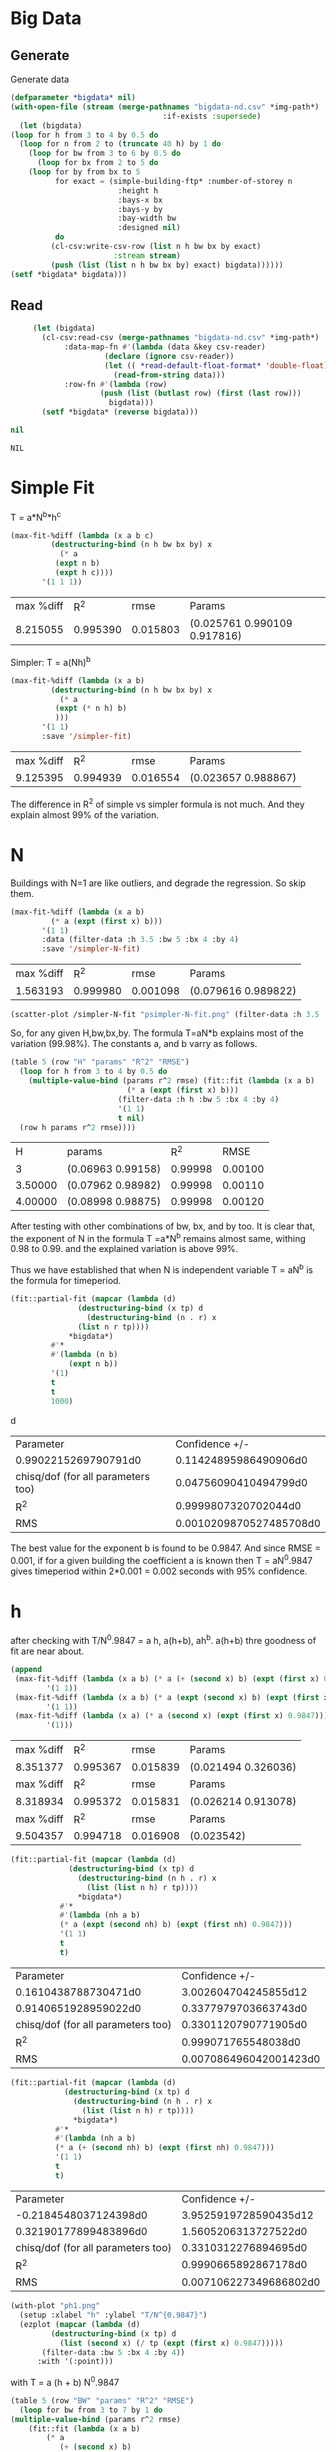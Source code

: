 * Big Data 
** Generate 
 Generate data 
  #+begin_src lisp  :results silent  :exports code  
    (defparameter *bigdata* nil)
    (with-open-file (stream (merge-pathnames "bigdata-nd.csv" *img-path*) :direction :output
									  :if-exists :supersede)
      (let (bigdata)
	(loop for h from 3 to 4 by 0.5 do 
	  (loop for n from 2 to (truncate 40 h) by 1 do
	    (loop for bw from 3 to 6 by 0.5 do 
	      (loop for bx from 2 to 5 do
		(loop for by from bx to 5 
		      for exact = (simple-building-ftp* :number-of-storey n
							:height h
							:bays-x bx
							:bays-y by
							:bay-width bw
							:designed nil)
		      do 
			 (cl-csv:write-csv-row (list n h bw bx by exact)
					       :stream stream)
			 (push (list (list n h bw bx by) exact) bigdata))))))
	(setf *bigdata* bigdata)))

    #+end_src

** Read
   #+begin_src lisp :exports both
     (let (bigdata)
       (cl-csv:read-csv (merge-pathnames "bigdata-nd.csv" *img-path*)
			:data-map-fn #'(lambda (data &key csv-reader)
					 (declare (ignore csv-reader))
					 (let (( *read-default-float-format* 'double-float))
					   (read-from-string data)))
			:row-fn #'(lambda (row)
				    (push (list (butlast row) (first (last row)))
					  bigdata)))
       (setf *bigdata* (reverse bigdata)))

nil
   #+end_src  

   #+RESULTS:
   : NIL

* Simple Fit
  T = a*N^b*h^c 
  #+Name: simpleFit 
  #+begin_src lisp  :exports both
    (max-fit-%diff (lambda (x a b c)
		     (destructuring-bind (n h bw bx by) x
		       (* a
			  (expt n b)
			  (expt h c))))
		   '(1 1 1))
  #+end_src

  #+RESULTS: simpleFit
  | max %diff |      R^2 |     rmse | Params                       |
  |  8.215055 | 0.995390 | 0.015803 | (0.025761 0.990109 0.917816) |

  Simpler: T = a(Nh)^b
  #+begin_src lisp  :exports both
    (max-fit-%diff (lambda (x a b)
		     (destructuring-bind (n h bw bx by) x
		       (* a
			  (expt (* n h) b)
			  )))
		   '(1 1)
		   :save '/simpler-fit)
  #+end_src

  #+RESULTS:
  | max %diff |      R^2 |     rmse | Params              |
  |  9.125395 | 0.994939 | 0.016554 | (0.023657 0.988867) |

  The difference in R^2 of simple vs simpler formula is not much. And they explain almost 99% of the variation.

* N
  Buildings with N=1 are like outliers, and degrade the regression.  So skip them.
  #+begin_src lisp :exports both
    (max-fit-%diff (lambda (x a b)
		     (* a (expt (first x) b)))
		   '(1 1)
		   :data (filter-data :h 3.5 :bw 5 :bx 4 :by 4)
		   :save '/simpler-N-fit)
  #+end_src

  #+RESULTS:
  | max %diff |      R^2 |     rmse | Params              |
  |  1.563193 | 0.999980 | 0.001098 | (0.079616 0.989822) |

  #+begin_src lisp :results file  :exports both
     (scatter-plot /simpler-N-fit "psimpler-N-fit.png" (filter-data :h 3.5 :bw 5 :bx 4 :by 4))
  #+end_src

  #+RESULTS:
  [[file:./img/psimpler-N-fit.png]]

  So, for any given H,bw,bx,by. The formula T=aN*b explains most of the variation (99.98%).
  The constants a, and b varry as follows.
  #+begin_src lisp  :exports both
    (table 5 (row "H" "params" "R^2" "RMSE")
      (loop for h from 3 to 4 by 0.5 do
	    (multiple-value-bind (params r^2 rmse) (fit::fit (lambda (x a b)
							  (* a (expt (first x) b)))
							(filter-data :h h :bw 5 :bx 4 :by 4)
							'(1 1)
							t nil)
	  (row h params r^2 rmse))))
  #+end_src

  #+RESULTS:
  |       H | params            |     R^2 |    RMSE |
  |       3 | (0.06963 0.99158) | 0.99998 | 0.00100 |
  | 3.50000 | (0.07962 0.98982) | 0.99998 | 0.00110 |
  | 4.00000 | (0.08998 0.98875) | 0.99998 | 0.00120 |

After testing with other combinations of bw, bx, and by too. It is clear that, the exponent of N in the formula T =a*N^b remains almost same, withing 0.98 to 0.99. and the explained variation is above 99%.


Thus we have established that when N is independent variable T = aN^b is the formula for timeperiod.  
#+begin_src lisp  :exports both
  (fit::partial-fit (mapcar (lambda (d)
			     (destructuring-bind (x tp) d
			       (destructuring-bind (n . r) x
				 (list n r tp))))
			   ,*bigdata*)
		   #'*
		   #'(lambda (n b)
		       (expt n b))
		   '(1)
		   t
		   t
		   1000)
#+end_src
d
#+RESULTS:
| Parameter                          |          Confidence +/- |
| 0.9902215269790791d0               |   0.11424895986490906d0 |
| chisq/dof (for all parameters too) |   0.04756090410494799d0 |
| R^2                                |    0.9999807320702044d0 |
| RMS                                | 0.0010209870527485708d0 |

The best value for the exponent b is found to be 0.9847.
And since RMSE = 0.001, if for a given building the coefficient a is known then T = aN^0.9847 gives timeperiod within 2*0.001 = 0.002 seconds with 95% confidence. 

* h
  after checking with T/N^0.9847 = a h, a(h+b), ah^b. a(h+b) thre goodness of fit are near about. 
  #+begin_src lisp  :exports both
    (append
     (max-fit-%diff (lambda (x a b) (* a (+ (second x) b) (expt (first x) 0.9847)))
		    '(1 1))
     (max-fit-%diff (lambda (x a b) (* a (expt (second x) b) (expt (first x) 0.9847)))
		    '(1 1))
     (max-fit-%diff (lambda (x a) (* a (second x) (expt (first x) 0.9847)))
		    '(1)))

  #+end_src

  #+RESULTS:
  | max %diff |      R^2 |     rmse | Params              |
  |  8.351377 | 0.995367 | 0.015839 | (0.021494 0.326036) |
  | max %diff |      R^2 |     rmse | Params              |
  |  8.318934 | 0.995372 | 0.015831 | (0.026214 0.913078) |
  | max %diff |      R^2 |     rmse | Params              |
  |  9.504357 | 0.994718 | 0.016908 | (0.023542)          |

  #+begin_src lisp :exports both
    (fit::partial-fit (mapcar (lambda (d)
				 (destructuring-bind (x tp) d
				   (destructuring-bind (n h . r) x
				     (list (list n h) r tp))))
			       *bigdata*)
		       #'*
		       #'(lambda (nh a b)
			   (* a (expt (second nh) b) (expt (first nh) 0.9847)))
		       '(1 1)
		       t
		       t)
  #+end_src

  #+RESULTS:
  | Parameter                          |         Confidence +/- |
  | 0.1610438788730471d0               |   3.002604704245855d12 |
  | 0.9140651928959022d0               |   0.3377979703663743d0 |
  | chisq/dof (for all parameters too) |   0.3301120790771905d0 |
  | R^2                                |    0.999071765548038d0 |
  | RMS                                | 0.007086496042001423d0 |

  #+begin_src lisp  :exports both
    (fit::partial-fit (mapcar (lambda (d)
				(destructuring-bind (x tp) d
				  (destructuring-bind (n h . r) x
				    (list (list n h) r tp))))
			      ,*bigdata*)
		      #'*
		      #'(lambda (nh a b)
			  (* a (+ (second nh) b) (expt (first nh) 0.9847)))
		      '(1 1)
		      t
		      t)
  #+end_src

  #+RESULTS:
  | Parameter                          |         Confidence +/- |
  | -0.2184548037124398d0              |  3.9525919728590435d12 |
  | 0.32190177899483896d0              |   1.5605206313727522d0 |
  | chisq/dof (for all parameters too) |   0.3310312276894695d0 |
  | R^2                                |   0.9990665892867178d0 |
  | RMS                                | 0.007106227349686802d0 |
  
  #+begin_src lisp :results file  :exports both
    (with-plot "ph1.png"
      (setup :xlabel "h" :ylabel "T/N^{0.9847}")
      (ezplot (mapcar (lambda (d)
		     (destructuring-bind (x tp) d
		       (list (second x) (/ tp (expt (first x) 0.9847)))))
		   (filter-data :bw 5 :bx 4 :by 4))
	      :with '(:point)))
  #+end_src

  #+RESULTS:
  [[file:./img/ph1.png]]

  with T = a (h + b) N^0.9847
  #+begin_src lisp  :exports both
    (table 5 (row "BW" "params" "R^2" "RMSE")
      (loop for bw from 3 to 7 by 1 do
	(multiple-value-bind (params r^2 rmse)
	    (fit::fit (lambda (x a b)
			(* a
			   (+ (second x) b)
			   (expt (first x) 0.9847)))
		      (filter-data :bw bw :bx 2  :by 2)
		      '(1 1)
		      t nil)
	  (row bw params r^2 rmse))))
  #+end_src

  #+RESULTS:
  |      BW | params             |     R^2 |    RMSE |
  | 3.00000 | (0.02131 0.47153)  | 0.99948 | 0.04185 |
  | 4.00000 | (0.02432 -0.06094) | 0.99995 | 0.01328 |
  | 5.00000 | (0.02003 0.56685)  | 0.99996 | 0.01130 |
  | 6.00000 | (0.01739 1.16420)  | 0.99996 | 0.01052 |
  | 7.00000 | (0.01566 1.71743)  | 0.99997 | 0.01034 |
  a and b both change with BW, but a changes less with bx,by.
  
  with T = a h^b N^0.9847
  #+begin_src lisp  :exports both
    (table 5 (row "BW" "params" "R^2" "RMSE")
      (loop for bw from 3 to 7 by 1 do
	(multiple-value-bind (params r^2 rmse)
	    (fit::fit (lambda (x a b)
			(* a
			   (expt (second x) b)
			   (expt (first x) 0.9847)))
		      (filter-data :bw bw :bx 4 :by 4)
		      '(1 1)
		      t nil)
	  (row bw params r^2 rmse))))
  #+end_src

  #+RESULTS:
  |      BW | params            |     R^2 |    RMSE |
  | 3.00000 | (0.02570 0.92491) | 0.99954 | 0.03822 |
  | 4.00000 | (0.02148 1.05546) | 0.99995 | 0.01218 |
  | 5.00000 | (0.02556 0.89372) | 0.99995 | 0.01165 |
  | 6.00000 | (0.02923 0.78040) | 0.99996 | 0.01119 |
  | 7.00000 | (0.03253 0.69859) | 0.99996 | 0.01092 |

  both changes with BW, and also both change only slightly with bx by 

  #+begin_src lisp  :exports both
    (table 5 (row "BW" "params" "R^2" "RMSE")
      (loop for bw from 3 to 7 by 1 do
	(multiple-value-bind (params r^2 rmse)
	    (fit::fit (lambda (x a b)
			(* a
			   (expt (second x) b)
			   (expt (first x) 0.9847)))
		      (filter-data :bw bw)
		      '(1 1)
		      t nil)
	  (row bw params r^2 rmse))))

  #+end_src

  #+RESULTS:
  |      BW | params            |     R^2 |    RMSE |
  | 3.00000 | (0.02771 0.89657) | 0.99753 | 0.29162 |
  | 4.00000 | (0.02308 1.03250) | 0.99765 | 0.28074 |
  | 5.00000 | (0.02751 0.87161) | 0.99739 | 0.28853 |
  | 6.00000 | (0.03153 0.75914) | 0.99717 | 0.29958 |
  | 7.00000 | (0.03513 0.67813) | 0.99698 | 0.31248 |

  #+begin_src lisp  :exports both
    (max-fit-%diff (lambda (x a b)
		     (* a
			(expt (second x) b)
			(expt (first x) 0.9847)))
		   '(1 1)
		   :save '/simpler-h-fit)
  #+end_src

  #+RESULTS:
  | max %diff |      R^2 |     rmse | Params              |
  |  8.318934 | 0.995372 | 0.015831 | (0.026214 0.913078) |

* Bwx and Bwy 
  #+begin_src lisp  :exports both
  #+end_src

  #+RESULTS:
  : ASYM-SIMPLE-BUILDING

 #+begin_src lisp  :exports code
   (table 10
     (loop for bwx from 3 to 6.01 by 0.2 do 
       (loop for bwy from 3 to 6.01 by 0.2
	     for tp = (asym-building-ftp* :number-of-storey 4
					  :height 3
					  :bays-x 5 
					  :bays-y 5 
					  :bay-width (list bwx bwy)
					  :strut t
					  :designed t
					  :typical t)
	   do (row bwx bwy tp))))
  #+end_src
 #+Name: bwbw
  #+RESULTS:
  |            3 |            3 | 0.2590209203 |
  |            3 | 3.2000000000 | 0.2633407985 |
  |            3 | 3.4000000000 | 0.2692797769 |
  |            3 | 3.6000001000 | 0.2760656935 |
  |            3 | 3.8000002000 | 0.2817420813 |
  |            3 | 4.0000000000 | 0.2873063417 |
  |            3 | 4.2000000000 | 0.2927648701 |
  |            3 | 4.3999996000 | 0.2981234677 |
  |            3 | 4.5999994000 | 0.3111440793 |
  |            3 | 4.7999990000 | 0.3165189595 |
  |            3 | 4.9999990000 | 0.3218040796 |
  |            3 | 5.1999990000 | 0.3024091269 |
  |            3 | 5.3999987000 | 0.3070839166 |
  |            3 | 5.5999985000 | 0.3135853820 |
  |            3 | 5.7999983000 | 0.3181367657 |
  |            3 | 5.9999980000 | 0.3226239426 |
  | 3.2000000000 |            3 | 0.2649899357 |
  | 3.2000000000 | 3.2000000000 | 0.2581038033 |
  | 3.2000000000 | 3.4000000000 | 0.2614316160 |
  | 3.2000000000 | 3.6000001000 | 0.2680208780 |
  | 3.2000000000 | 3.8000002000 | 0.2735018592 |
  | 3.2000000000 | 4.0000000000 | 0.2788751398 |
  | 3.2000000000 | 4.2000000000 | 0.2841468315 |
  | 3.2000000000 | 4.3999996000 | 0.2893224811 |
  | 3.2000000000 | 4.5999994000 | 0.3021423602 |
  | 3.2000000000 | 4.7999990000 | 0.3073402801 |
  | 3.2000000000 | 4.9999990000 | 0.3124517402 |
  | 3.2000000000 | 5.1999990000 | 0.2957737616 |
  | 3.2000000000 | 5.3999987000 | 0.3003290231 |
  | 3.2000000000 | 5.5999985000 | 0.3066339594 |
  | 3.2000000000 | 5.7999983000 | 0.3110673754 |
  | 3.2000000000 | 5.9999980000 | 0.3154384820 |
  | 3.4000000000 |            3 | 0.2709661061 |
  | 3.4000000000 | 3.2000000000 | 0.2638937429 |
  | 3.4000000000 | 3.4000000000 | 0.2563296296 |
  | 3.4000000000 | 3.6000001000 | 0.2602943526 |
  | 3.4000000000 | 3.8000002000 | 0.2655906840 |
  | 3.4000000000 | 4.0000000000 | 0.2707834445 |
  | 3.4000000000 | 4.2000000000 | 0.2758784840 |
  | 3.4000000000 | 4.3999996000 | 0.2808811140 |
  | 3.4000000000 | 4.5999994000 | 0.2934973425 |
  | 3.4000000000 | 4.7999990000 | 0.2985274693 |
  | 3.4000000000 | 4.9999990000 | 0.3034742331 |
  | 3.4000000000 | 5.1999990000 | 0.2886060163 |
  | 3.4000000000 | 5.3999987000 | 0.2930357175 |
  | 3.4000000000 | 5.5999985000 | 0.2991433040 |
  | 3.4000000000 | 5.7999983000 | 0.3034531265 |
  | 3.4000000000 | 5.9999980000 | 0.3077025848 |
  | 3.6000001000 |            3 | 0.2778050311 |
  | 3.6000001000 | 3.2000000000 | 0.2705582338 |
  | 3.6000001000 | 3.4000000000 | 0.2628126816 |
  | 3.6000001000 | 3.6000001000 | 0.2559996480 |
  | 3.6000001000 | 3.8000002000 | 0.2586370322 |
  | 3.6000001000 | 4.0000000000 | 0.2636713880 |
  | 3.6000001000 | 4.2000000000 | 0.2686114093 |
  | 3.6000001000 | 4.3999996000 | 0.2734622019 |
  | 3.6000001000 | 4.5999994000 | 0.2859044741 |
  | 3.6000001000 | 4.7999990000 | 0.2907874144 |
  | 3.6000001000 | 4.9999990000 | 0.2955897034 |
  | 3.6000001000 | 5.1999990000 | 0.2821957805 |
  | 3.6000001000 | 5.3999987000 | 0.2865134456 |
  | 3.6000001000 | 5.5999985000 | 0.2924519502 |
  | 3.6000001000 | 5.7999983000 | 0.2966515977 |
  | 3.6000001000 | 5.9999980000 | 0.3007926111 |
  | 3.8000002000 |            3 | 0.2835171827 |
  | 3.8000002000 | 3.2000000000 | 0.2760911035 |
  | 3.8000002000 | 3.4000000000 | 0.2681602547 |
  | 3.8000002000 | 3.6000001000 | 0.2611845316 |
  | 3.8000002000 | 3.8000002000 | 0.2550244814 |
  | 3.8000002000 | 4.0000000000 | 0.2573946786 |
  | 3.8000002000 | 4.2000000000 | 0.2621980215 |
  | 3.8000002000 | 4.3999996000 | 0.2669149357 |
  | 3.8000002000 | 4.5999994000 | 0.2792071874 |
  | 3.8000002000 | 4.7999990000 | 0.2839603978 |
  | 3.8000002000 | 4.9999990000 | 0.2886353442 |
  | 3.8000002000 | 5.1999990000 | 0.2764561701 |
  | 3.8000002000 | 5.3999987000 | 0.2806736739 |
  | 3.8000002000 | 5.5999985000 | 0.2864658236 |
  | 3.8000002000 | 5.7999983000 | 0.2905670429 |
  | 3.8000002000 | 5.9999980000 | 0.2946111710 |
  | 4.0000000000 |            3 | 0.2891165004 |
  | 4.0000000000 | 3.2000000000 | 0.2815152529 |
  | 4.0000000000 | 3.4000000000 | 0.2734032547 |
  | 4.0000000000 | 3.6000001000 | 0.2662684744 |
  | 4.0000000000 | 3.8000002000 | 0.2599681158 |
  | 4.0000000000 | 4.0000000000 | 0.2543806623 |
  | 4.0000000000 | 4.2000000000 | 0.2565131205 |
  | 4.0000000000 | 4.3999996000 | 0.2611114160 |
  | 4.0000000000 | 4.5999994000 | 0.2732731184 |
  | 4.0000000000 | 4.7999990000 | 0.2779114220 |
  | 4.0000000000 | 4.9999990000 | 0.2824735740 |
  | 4.0000000000 | 5.1999990000 | 0.2713062191 |
  | 4.0000000000 | 5.3999987000 | 0.2754339390 |
  | 4.0000000000 | 5.5999985000 | 0.2810981593 |
  | 4.0000000000 | 5.7999983000 | 0.2851111923 |
  | 4.0000000000 | 5.9999980000 | 0.2890685148 |
  | 4.2000000000 |            3 | 0.2946094200 |
  | 4.2000000000 | 3.2000000000 | 0.2868368518 |
  | 4.2000000000 | 3.4000000000 | 0.2785475884 |
  | 4.2000000000 | 3.6000001000 | 0.2712571534 |
  | 4.2000000000 | 3.8000002000 | 0.2648194826 |
  | 4.2000000000 | 4.0000000000 | 0.2591103166 |
  | 4.2000000000 | 4.2000000000 | 0.2540247991 |
  | 4.2000000000 | 4.3999996000 | 0.2559439707 |
  | 4.2000000000 | 4.5999994000 | 0.2679911083 |
  | 4.2000000000 | 4.7999990000 | 0.2725271343 |
  | 4.2000000000 | 4.9999990000 | 0.2769888881 |
  | 4.2000000000 | 5.1999990000 | 0.2666729738 |
  | 4.2000000000 | 5.3999987000 | 0.2707199618 |
  | 4.2000000000 | 5.5999985000 | 0.2762713291 |
  | 4.2000000000 | 5.7999983000 | 0.2802050935 |
  | 4.2000000000 | 5.9999980000 | 0.2840843873 |
  | 4.3999996000 |            3 | 0.3000017792 |
  | 4.3999996000 | 3.2000000000 | 0.2920614993 |
  | 4.3999996000 | 3.4000000000 | 0.2835986185 |
  | 4.3999996000 | 3.6000001000 | 0.2761557250 |
  | 4.3999996000 | 3.8000002000 | 0.2695835566 |
  | 4.3999996000 | 4.0000000000 | 0.2637551699 |
  | 4.3999996000 | 4.2000000000 | 0.2585634660 |
  | 4.3999996000 | 4.3999996000 | 0.2539184446 |
  | 4.3999996000 | 4.5999994000 | 0.2632680843 |
  | 4.3999996000 | 4.7999990000 | 0.2677126372 |
  | 4.3999996000 | 4.9999990000 | 0.2720845980 |
  | 4.3999996000 | 5.1999990000 | 0.2624920174 |
  | 4.3999996000 | 5.3999987000 | 0.2664661697 |
  | 4.3999996000 | 5.5999985000 | 0.2719171390 |
  | 4.3999996000 | 5.7999983000 | 0.2757794030 |
  | 4.3999996000 | 5.9999980000 | 0.2795883140 |
  | 4.5999994000 |            3 | 0.3131122550 |
  | 4.5999994000 | 3.2000000000 | 0.3050125484 |
  | 4.5999994000 | 3.4000000000 | 0.2963452627 |
  | 4.5999994000 | 3.6000001000 | 0.2887277303 |
  | 4.5999994000 | 3.8000002000 | 0.2820049295 |
  | 4.5999994000 | 4.0000000000 | 0.2760454464 |
  | 4.5999994000 | 4.2000000000 | 0.2707386884 |
  | 4.5999994000 | 4.3999996000 | 0.2659919037 |
  | 4.5999994000 | 4.5999994000 | 0.2617273448 |
  | 4.5999994000 | 4.7999990000 | 0.2633884984 |
  | 4.5999994000 | 4.9999990000 | 0.2676797799 |
  | 4.5999994000 | 5.1999990000 | 0.2587071436 |
  | 4.5999994000 | 5.3999987000 | 0.2626153576 |
  | 4.5999994000 | 5.5999985000 | 0.2679763176 |
  | 4.5999994000 | 5.7999983000 | 0.2717738588 |
  | 4.5999994000 | 5.9999980000 | 0.2755190584 |
  | 4.7999990000 |            3 | 0.3185211346 |
  | 4.7999990000 | 3.2000000000 | 0.3102598457 |
  | 4.7999990000 | 3.4000000000 | 0.3014241989 |
  | 4.7999990000 | 3.6000001000 | 0.2936588888 |
  | 4.7999990000 | 3.8000002000 | 0.2868057685 |
  | 4.7999990000 | 4.0000000000 | 0.2807308050 |
  | 4.7999990000 | 4.2000000000 | 0.2753212200 |
  | 4.7999990000 | 4.3999996000 | 0.2704824408 |
  | 4.7999990000 | 4.5999994000 | 0.2661352015 |
  | 4.7999990000 | 4.7999990000 | 0.2622129663 |
  | 4.7999990000 | 4.9999990000 | 0.2637065857 |
  | 4.7999990000 | 5.1999990000 | 0.2552696275 |
  | 4.7999990000 | 5.3999987000 | 0.2591179402 |
  | 4.7999990000 | 5.5999985000 | 0.2643976376 |
  | 4.7999990000 | 5.7999983000 | 0.2681363836 |
  | 4.7999990000 | 5.9999980000 | 0.2718237065 |
  | 4.9999990000 |            3 | 0.3238396862 |
  | 4.9999990000 | 3.2000000000 | 0.3154198619 |
  | 4.9999990000 | 3.4000000000 | 0.3064189631 |
  | 4.9999990000 | 3.6000001000 | 0.2985085995 |
  | 4.9999990000 | 3.8000002000 | 0.2915275593 |
  | 4.9999990000 | 4.0000000000 | 0.2853392397 |
  | 4.9999990000 | 4.2000000000 | 0.2798287180 |
  | 4.9999990000 | 4.3999996000 | 0.2748996347 |
  | 4.9999990000 | 4.5999994000 | 0.2704712339 |
  | 4.9999990000 | 4.7999990000 | 0.2664757340 |
  | 4.9999990000 | 4.9999990000 | 0.2628560914 |
  | 4.9999990000 | 5.1999990000 | 0.2521373652 |
  | 4.9999990000 | 5.3999987000 | 0.2559310751 |
  | 4.9999990000 | 5.5999985000 | 0.2611369401 |
  | 4.9999990000 | 5.7999983000 | 0.2648220894 |
  | 4.9999990000 | 5.9999980000 | 0.2684566527 |
  | 5.1999990000 |            3 | 0.3034116231 |
  | 5.1999990000 | 3.2000000000 | 0.2982361929 |
  | 5.1999990000 | 3.4000000000 | 0.2910914646 |
  | 5.1999990000 | 3.6000001000 | 0.2846953272 |
  | 5.1999990000 | 3.8000002000 | 0.2789634499 |
  | 5.1999990000 | 4.0000000000 | 0.2738167098 |
  | 5.1999990000 | 4.2000000000 | 0.2691834800 |
  | 5.1999990000 | 4.3999996000 | 0.2650002989 |
  | 5.1999990000 | 4.5999994000 | 0.2612116482 |
  | 5.1999990000 | 4.7999990000 | 0.2577692991 |
  | 5.1999990000 | 4.9999990000 | 0.2546315060 |
  | 5.1999990000 | 5.1999990000 | 0.2517622047 |
  | 5.1999990000 | 5.3999987000 | 0.2530178051 |
  | 5.1999990000 | 5.5999985000 | 0.2581562039 |
  | 5.1999990000 | 5.7999983000 | 0.2617923296 |
  | 5.1999990000 | 5.9999980000 | 0.2653786353 |
  | 5.3999987000 |            3 | 0.3081019099 |
  | 5.3999987000 | 3.2000000000 | 0.3028293788 |
  | 5.3999987000 | 3.4000000000 | 0.2955593139 |
  | 5.3999987000 | 3.6000001000 | 0.2890512360 |
  | 5.3999987000 | 3.8000002000 | 0.2832192038 |
  | 5.3999987000 | 4.0000000000 | 0.2779826250 |
  | 5.3999987000 | 4.2000000000 | 0.2732685671 |
  | 5.3999987000 | 4.3999996000 | 0.2690124269 |
  | 5.3999987000 | 4.5999994000 | 0.2651576970 |
  | 5.3999987000 | 4.7999990000 | 0.2616552956 |
  | 5.3999987000 | 4.9999990000 | 0.2584627432 |
  | 5.3999987000 | 5.1999990000 | 0.2555433444 |
  | 5.3999987000 | 5.3999987000 | 0.2528654152 |
  | 5.3999987000 | 5.5999985000 | 0.2554226882 |
  | 5.3999987000 | 5.7999983000 | 0.2590138272 |
  | 5.3999987000 | 5.9999980000 | 0.2625558488 |
  | 5.5999985000 |            3 | 0.3146297194 |
  | 5.5999985000 | 3.2000000000 | 0.3091970830 |
  | 5.5999985000 | 3.4000000000 | 0.3017284856 |
  | 5.5999985000 | 3.6000001000 | 0.2950502351 |
  | 5.5999985000 | 3.8000002000 | 0.2890708545 |
  | 5.5999985000 | 4.0000000000 | 0.2837054459 |
  | 5.5999985000 | 4.2000000000 | 0.2788777196 |
  | 5.5999985000 | 4.3999996000 | 0.2745204417 |
  | 5.5999985000 | 4.5999994000 | 0.2705750296 |
  | 5.5999985000 | 4.7999990000 | 0.2669907511 |
  | 5.5999985000 | 4.9999990000 | 0.2637238028 |
  | 5.5999985000 | 5.1999990000 | 0.2607364189 |
  | 5.5999985000 | 5.3999987000 | 0.2579960419 |
  | 5.5999985000 | 5.5999985000 | 0.2554745623 |
  | 5.5999985000 | 5.7999983000 | 0.2564578799 |
  | 5.5999985000 | 5.9999980000 | 0.2599591366 |
  | 5.7999983000 |            3 | 0.3191962606 |
  | 5.7999983000 | 3.2000000000 | 0.3136675575 |
  | 5.7999983000 | 3.4000000000 | 0.3060755533 |
  | 5.7999983000 | 3.6000001000 | 0.2992871943 |
  | 5.7999983000 | 3.8000002000 | 0.2932093690 |
  | 5.7999983000 | 4.0000000000 | 0.2877557012 |
  | 5.7999983000 | 4.2000000000 | 0.2828485958 |
  | 5.7999983000 | 4.3999996000 | 0.2784196825 |
  | 5.7999983000 | 4.5999994000 | 0.2744093976 |
  | 5.7999983000 | 4.7999990000 | 0.2707661653 |
  | 5.7999983000 | 4.9999990000 | 0.2674454577 |
  | 5.7999983000 | 5.1999990000 | 0.2644088870 |
  | 5.7999983000 | 5.3999987000 | 0.2616233613 |
  | 5.7999983000 | 5.5999985000 | 0.2590603108 |
  | 5.7999983000 | 5.7999983000 | 0.2566950144 |
  | 5.7999983000 | 5.9999980000 | 0.2575632917 |
  | 5.9999980000 |            3 | 0.3236983811 |
  | 5.9999980000 | 3.2000000000 | 0.3180752017 |
  | 5.9999980000 | 3.4000000000 | 0.3103617352 |
  | 5.9999980000 | 3.6000001000 | 0.3034649984 |
  | 5.9999980000 | 3.8000002000 | 0.2972902731 |
  | 5.9999980000 | 4.0000000000 | 0.2917497293 |
  | 5.9999980000 | 4.2000000000 | 0.2867644876 |
  | 5.9999980000 | 4.3999996000 | 0.2822650596 |
  | 5.9999980000 | 4.5999994000 | 0.2781909165 |
  | 5.9999980000 | 4.7999990000 | 0.2744896521 |
  | 5.9999980000 | 4.9999990000 | 0.2711160256 |
  | 5.9999980000 | 5.1999990000 | 0.2680310369 |
  | 5.9999980000 | 5.3999987000 | 0.2652010683 |
  | 5.9999980000 | 5.5999985000 | 0.2625970969 |
  | 5.9999980000 | 5.7999983000 | 0.2601940104 |
  | 5.9999980000 | 5.9999980000 | 0.2579700393 |


	 #+begin_src gnuplot :var data=bwbw :results file :file ./img/contour-bwbw.png :exports both
 # set terminal pngcairo  transparent enhanced font "arial,10" fontscale 1.0 size 600, 400 
 # set output 'contours.1.png'
#set terminal qt
set title ""
 set pm3d map 
 set dgrid3d 16,16 gauss 10e-6,10e-6
 set key at screen 1, 0.9 right top vertical Right noreverse enhanced autotitle nobox
 set style increment default
 set style textbox opaque margins  0.5,  0.5 fc  bgnd noborder linewidth  1.0
  set view 46, 120, 1,1
 set contour base
 set style data lines
 set xlabel "Bay width in X dir" 
 set xrange [ * : * ] noreverse writeback
 set x2range [ * : * ] noreverse writeback
 set ylabel "Bay width in Y dir" 
 set yrange [ * : * ] noreverse writeback
 set y2range [ * : * ] noreverse writeback
 set zlabel "T" 
 set zlabel  offset character 1, 0, 0 font "" textcolor lt -1 norotate
 set zrange [ * : * ] noreverse writeback
 set cbrange [ * : * ] noreverse writeback
 set rrange [ * : * ] noreverse writeback
set palette rgbformulae 22,13,10
 splot data  
	 #+end_src

	 #+RESULTS:
	 [[file:./img/contour-bwbw.png]]

For non designed buildings: 
When both bay count are equal : 
If different bay widths are taken on two sides, then the timeperiod is greater than both the timeperiods obtained by considering either of the bay widths in a symmetrical building.
Hence of ease of use, smaller of the bay widths can be considered.
[[./img/contour-bwbw-export.png]]

But if bay counts are different, then the Timeperiod surface is similar but the valley line is not Bwx = Bwy line.  
[[./img/contour-bwbw-52.png]]

Changing N doesn't change valley points.
#+begin_src lisp  :exports both
  (defun valley-points (bx by)
    (loop for bwx from 3 to 6.01 by 0.2
	  for bwy-tps = (loop for bwy from 3 to 6.01 by 0.2
			      for tp = (asym-building-ftp* :number-of-storey 4
							   :height 4
							   :bays-x bx
							   :bays-y by 
							   :bay-width (list bwx bwy)
							   :strut t
							   :designed nil
							   :typical t)
			      collect (list bwy tp))
	  for minima = (find (reduce #'min bwy-tps :key #'second)
			     bwy-tps :key #'second)
	  collect (cons bwx minima)))
#+end_src

#+RESULTS:
: VALLEY-POINTS

#+begin_src lisp  :exports both
(valley-points 5 2)
#+end_src

#+RESULTS:
|         3 | 3.6000001 | 1.4440817937969879d0 |
|       3.2 | 3.8000002 | 1.4589957206537953d0 |
|       3.4 |       4.0 | 1.4521526299649685d0 |
| 3.6000001 |       4.2 | 1.4604148000147976d0 |
| 3.8000002 |       4.2 | 1.4561738026002398d0 |
|       4.0 | 4.3999996 |  1.443013195983881d0 |
|       4.2 |  4.799999 | 1.4251786629445127d0 |
| 4.3999996 |  4.999999 | 1.4069710055963172d0 |
| 4.5999994 |  5.199999 | 1.3913489086352768d0 |
|  4.799999 | 5.3999987 | 1.3825300472217736d0 |
|  4.999999 | 5.5999985 | 1.3793005844478248d0 |
|  5.199999 |  5.999998 | 1.3733036566632344d0 |
| 5.3999987 |  5.999998 |  1.375473132527454d0 |
| 5.5999985 |  5.999998 | 1.3943996290485587d0 |
| 5.7999983 |  5.999998 |  1.413072649471339d0 |
|  5.999998 |  5.999998 | 1.4315020910505016d0 |

#+begin_src lisp :results file  :exports both
  (with-plot "valley-lines.png"
    (setup :xlabel "Bwx" :ylabel "Bwy")
    (loop for bx from 2 to 3 do
      (loop for by from bx to 5
	    for line = (valley-points bx by) do
	      (ezplot line :title (format nil "~a,~a" bx by)))))

#+end_src

#+RESULTS:
[[file:./img/valley-lines.png]]

#+begin_src lisp :exports both
  (loop for bx from 2 to 5
	with result = nil do 
	  (loop for by from bx to 5 
		for bwxbwytps = (loop for bwx from 3 to 6.01 by 0.2
				      for bwy-tps = (loop for bwy from 3 to 6.01 by 0.2
							  for tp = (asym-building-ftp* :number-of-storey 4
										       :height 4
										       :bays-x bx
										       :bays-y by 
										       :bay-width (list bwx bwy)
										       :strut t
										       :designed nil
										       :typical t)
							  collect (list bwy tp))
				      for minima = (find (reduce #'min bwy-tps :key #'second)
							 bwy-tps :key #'second)
				      collect (cons bwx minima))
		for minima = (find (reduce #'min bwxbwytps :key #'third)
				   bwxbwytps :key #'third)
		do 
		   (push  (cons bx (cons by minima)) result))
	  finally (return result))
#+end_src

#+RESULTS:
| 5 | 5 | 5.999998 |  5.999998 | 1.3903091985155824d0 |
| 4 | 5 | 5.999998 | 5.7999983 | 1.3905527263616788d0 |
| 4 | 4 | 5.999998 |  5.999998 | 1.3770935961460253d0 |
| 3 | 5 | 5.999998 | 5.5999985 |  1.380901238713991d0 |
| 3 | 4 | 5.999998 | 5.7999983 |  1.370874121908982d0 |
| 3 | 3 | 5.999998 |  5.999998 | 1.3570465792606696d0 |
| 2 | 5 | 5.999998 |  5.199999 | 1.3733036566630814d0 |
| 2 | 4 | 5.999998 | 5.3999987 | 1.3558959761796903d0 |
| 2 | 3 | 5.999998 | 5.5999985 |  1.343691708636285d0 |
| 2 | 2 | 5.999998 |  5.999998 | 1.3230198429668576d0 |
